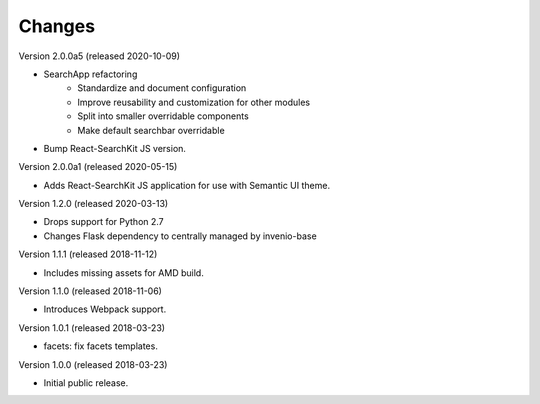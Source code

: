 ..
    This file is part of Invenio.
    Copyright (C) 2015-2020 CERN.

    Invenio is free software; you can redistribute it and/or modify it
    under the terms of the MIT License; see LICENSE file for more details.

Changes
=======

Version 2.0.0a5 (released 2020-10-09)

- SearchApp refactoring
    - Standardize and document configuration
    - Improve reusability and customization for other modules
    - Split into smaller overridable components
    - Make default searchbar overridable
- Bump React-SearchKit JS version.

Version 2.0.0a1 (released 2020-05-15)

- Adds React-SearchKit JS application for use with Semantic UI theme.

Version 1.2.0 (released 2020-03-13)

- Drops support for Python 2.7
- Changes Flask dependency to centrally managed by invenio-base

Version 1.1.1 (released 2018-11-12)

- Includes missing assets for AMD build.

Version 1.1.0 (released 2018-11-06)

- Introduces Webpack support.

Version 1.0.1 (released 2018-03-23)

- facets: fix facets templates.

Version 1.0.0 (released 2018-03-23)

- Initial public release.
